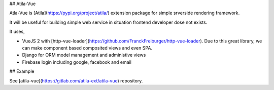 
## Atila-Vue

Atla-Vue is [Atila](https://pypi.org/project/atila/) extension package for simple srverside rendering framework.

It will be useful for building simple web service in situation frontend developer dose not exists.

It uses,

- VueJS 2 with [http-vue-loader](https://github.com/FranckFreiburger/http-vue-loader). Due to this great library, we can make component based composited views and even SPA.
- Django for ORM model management and administive views
- Firebase login including google, facebook and email

## Example

See [atila-vue](https://gitlab.com/atila-ext/atila-vue) repository.


